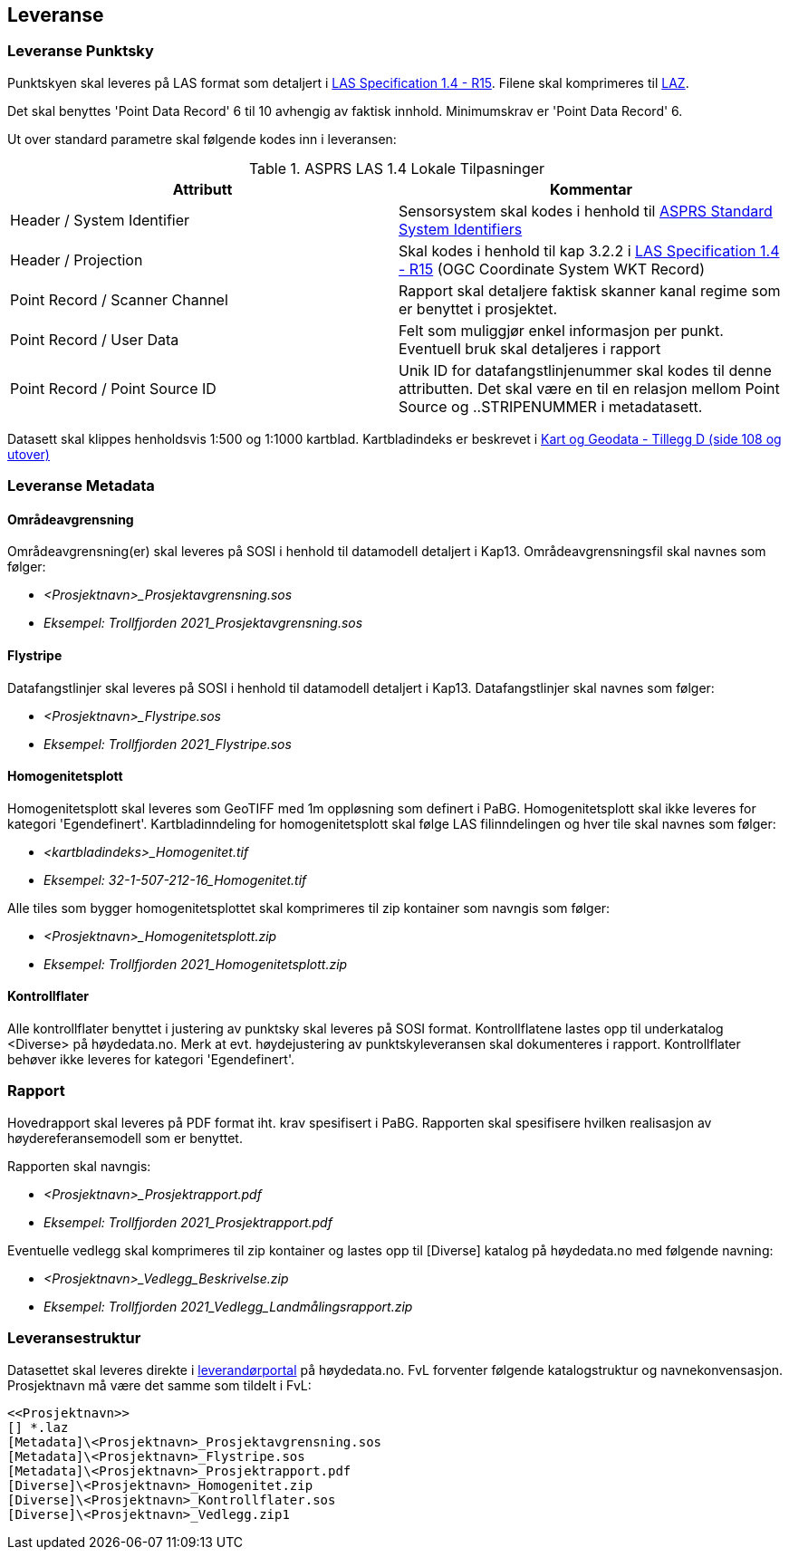 == Leveranse
=== Leveranse Punktsky

Punktskyen skal leveres på LAS format som detaljert i  http://www.asprs.org/wp-content/uploads/2019/07/LAS_1_4_r15.pdf[LAS Specification 1.4 - R15]. Filene skal komprimeres til https://laszip.org/[LAZ].

Det skal benyttes 'Point Data Record' 6 til 10 avhengig av faktisk innhold. Minimumskrav er 'Point Data Record' 6. 

Ut over standard parametre skal følgende kodes inn i leveransen: 


.ASPRS LAS 1.4 Lokale Tilpasninger
[width="100%",options="header"]
|====================
| Attributt | Kommentar  
| Header / System Identifier | Sensorsystem skal kodes i henhold til https://github.com/ASPRSorg/LAS/wiki/Standard-System-Identifiers[ASPRS Standard System Identifiers] 
| Header / Projection | Skal kodes i henhold til kap 3.2.2 i http://www.asprs.org/wp-content/uploads/2019/07/LAS_1_4_r15.pdf[LAS Specification 1.4 - R15] (OGC Coordinate System WKT Record)

| Point Record / Scanner Channel | Rapport skal detaljere faktisk skanner kanal regime som er benyttet i prosjektet.     
| Point Record / User Data | Felt som muliggjør enkel informasjon per punkt. Eventuell bruk skal detaljeres i rapport    
| Point Record / Point Source ID | Unik ID for datafangstlinjenummer skal kodes til denne attributten. Det skal være en til en relasjon mellom Point Source og ..STRIPENUMMER i metadatasett.
|====================

Datasett skal klippes henholdsvis 1:500 og 1:1000 kartblad. Kartbladindeks er beskrevet i https://kartverket.no/globalassets/geodataarbeid/standardisering/standarder/standarder-geografisk-informasjon/kart-og-geodata-2.0-standarder-geografisk-informasjon.pdf[Kart og Geodata - Tillegg D (side 108 og utover)]

=== Leveranse Metadata
==== Områdeavgrensning
Områdeavgrensning(er) skal leveres på SOSI i henhold til datamodell detaljert i Kap13. Områdeavgrensningsfil skal navnes som følger:

 * _<Prosjektnavn>_Prosjektavgrensning.sos_
 * _Eksempel: Trollfjorden 2021_Prosjektavgrensning.sos_

==== Flystripe
Datafangstlinjer skal leveres på SOSI i henhold til datamodell detaljert i Kap13. Datafangstlinjer skal navnes som følger:

 * _<Prosjektnavn>_Flystripe.sos_
 * _Eksempel: Trollfjorden 2021_Flystripe.sos_

==== Homogenitetsplott
Homogenitetsplott skal leveres som GeoTIFF med 1m oppløsning som definert i PaBG. Homogenitetsplott skal ikke leveres for kategori 'Egendefinert'. Kartbladinndeling for homogenitetsplott skal følge LAS filinndelingen og hver tile skal navnes som følger:

 * _<kartbladindeks>_Homogenitet.tif_ 
 * _Eksempel: 32-1-507-212-16_Homogenitet.tif_

Alle tiles som bygger homogenitetsplottet skal komprimeres til zip kontainer som navngis som følger:

 * _<Prosjektnavn>_Homogenitetsplott.zip_
 * _Eksempel: Trollfjorden 2021_Homogenitetsplott.zip_

==== Kontrollflater

Alle kontrollflater benyttet i justering av punktsky skal leveres på SOSI format. Kontrollflatene lastes opp til underkatalog <Diverse> på høydedata.no. Merk at evt. høydejustering av punktskyleveransen skal dokumenteres i rapport. Kontrollflater behøver ikke leveres for kategori 'Egendefinert'.

=== Rapport
Hovedrapport skal leveres på PDF format iht. krav spesifisert i PaBG. 
Rapporten skal spesifisere hvilken realisasjon av høydereferansemodell som er benyttet.

Rapporten skal navngis:

 * _<Prosjektnavn>_Prosjektrapport.pdf_
 * _Eksempel: Trollfjorden 2021_Prosjektrapport.pdf_

Eventuelle vedlegg skal komprimeres til zip kontainer og lastes opp til [Diverse] katalog på høydedata.no med følgende navning:

 * _<Prosjektnavn>_Vedlegg_Beskrivelse.zip_
 * _Eksempel: Trollfjorden 2021_Vedlegg_Landmålingsrapport.zip_

=== Leveransestruktur
Datasettet skal leveres direkte i https://hoydedata.no/laserforvaltning[leverandørportal] på høydedata.no. FvL forventer følgende katalogstruktur og navnekonvensasjon. Prosjektnavn må være det samme som tildelt i FvL: 

 <<Prosjektnavn>>
 [] *.laz
 [Metadata]\<Prosjektnavn>_Prosjektavgrensning.sos
 [Metadata]\<Prosjektnavn>_Flystripe.sos
 [Metadata]\<Prosjektnavn>_Prosjektrapport.pdf
 [Diverse]\<Prosjektnavn>_Homogenitet.zip
 [Diverse]\<Prosjektnavn>_Kontrollflater.sos
 [Diverse]\<Prosjektnavn>_Vedlegg.zip1  